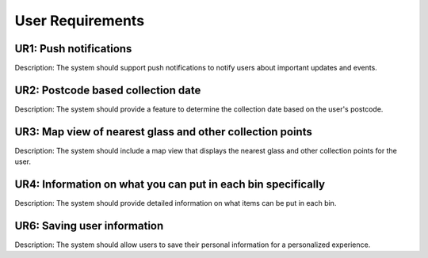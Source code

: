 .. _user-requirements:

User Requirements
=================

UR1: Push notifications
-----------------------
Description: The system should support push notifications to notify users about important updates and events.

UR2: Postcode based collection date
-----------------------------------
Description: The system should provide a feature to determine the collection date based on the user's postcode.

UR3: Map view of nearest glass and other collection points
----------------------------------------------------------
Description: The system should include a map view that displays the nearest glass and other collection points for the user.

UR4: Information on what you can put in each bin specifically
-------------------------------------------------------------
Description: The system should provide detailed information on what items can be put in each bin.

UR6: Saving user information
----------------------------
Description: The system should allow users to save their personal information for a personalized experience.



